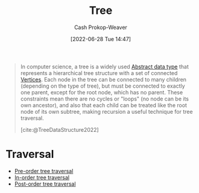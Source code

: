 :PROPERTIES:
:ID:       1a068ad5-3e16-4ec4-b238-6fdc5904aeb4
:ROAM_ALIASES: Trees
:LAST_MODIFIED: [2023-09-14 Thu 08:07]
:END:
#+title: Tree
#+hugo_custom_front_matter: :slug "1a068ad5-3e16-4ec4-b238-6fdc5904aeb4"
#+author: Cash Prokop-Weaver
#+date: [2022-06-28 Tue 14:47]
#+filetags: :concept:

#+begin_quote
In computer science, a tree is a widely used [[id:2eae74ba-4003-45cf-8425-7291aaa7a537][Abstract data type]] that represents a hierarchical tree structure with a set of connected [[id:1b2526af-676d-4c0f-aa85-1ba05b8e7a93][Vertices]]. Each node in the tree can be connected to many children (depending on the type of tree), but must be connected to exactly one parent, except for the root node, which has no parent. These constraints mean there are no cycles or "loops" (no node can be its own ancestor), and also that each child can be treated like the root node of its own subtree, making recursion a useful technique for tree traversal.

[cite:@TreeDataStructure2022]
#+end_quote

* Traversal

- [[id:2f8c14b5-b44a-4fb9-b2c5-56ca8a48fdd9][Pre-order tree traversal]]
- [[id:5069eb5e-f5c6-49de-8329-ba07dafe320e][In-order tree traversal]]
- [[id:81611da6-3ea4-45d9-b2db-b96ed95d946d][Post-order tree traversal]]

* Flashcards :noexport:
** Definition (Computer science) :fc:
:PROPERTIES:
:ID:       b6433e8b-070a-4b5d-8771-a3575b3158a0
:ANKI_NOTE_ID: 1658321303450
:FC_CREATED: 2022-07-20T12:48:23Z
:FC_TYPE:  double
:END:
:REVIEW_DATA:
| position | ease | box | interval | due                  |
|----------+------+-----+----------+----------------------|
| back     | 2.65 |   7 |   266.11 | 2024-05-02T03:22:57Z |
| front    | 1.60 |   9 |   202.91 | 2024-04-04T12:57:56Z |
:END:
[[id:1a068ad5-3e16-4ec4-b238-6fdc5904aeb4][Tree]]
*** Back
- An [[id:2eae74ba-4003-45cf-8425-7291aaa7a537][Abstract data type]] representing a [[id:8bff4dfc-8073-4d45-ab89-7b3f97323327][Graph]] in the form of a hierarchical [...] structure
- There is only one path between any two [[id:1b2526af-676d-4c0f-aa85-1ba05b8e7a93][Vertices]]
- There are no cycles or "loops"
*** Source
[cite:@TreeDataStructure2022]
#+print_bibliography: